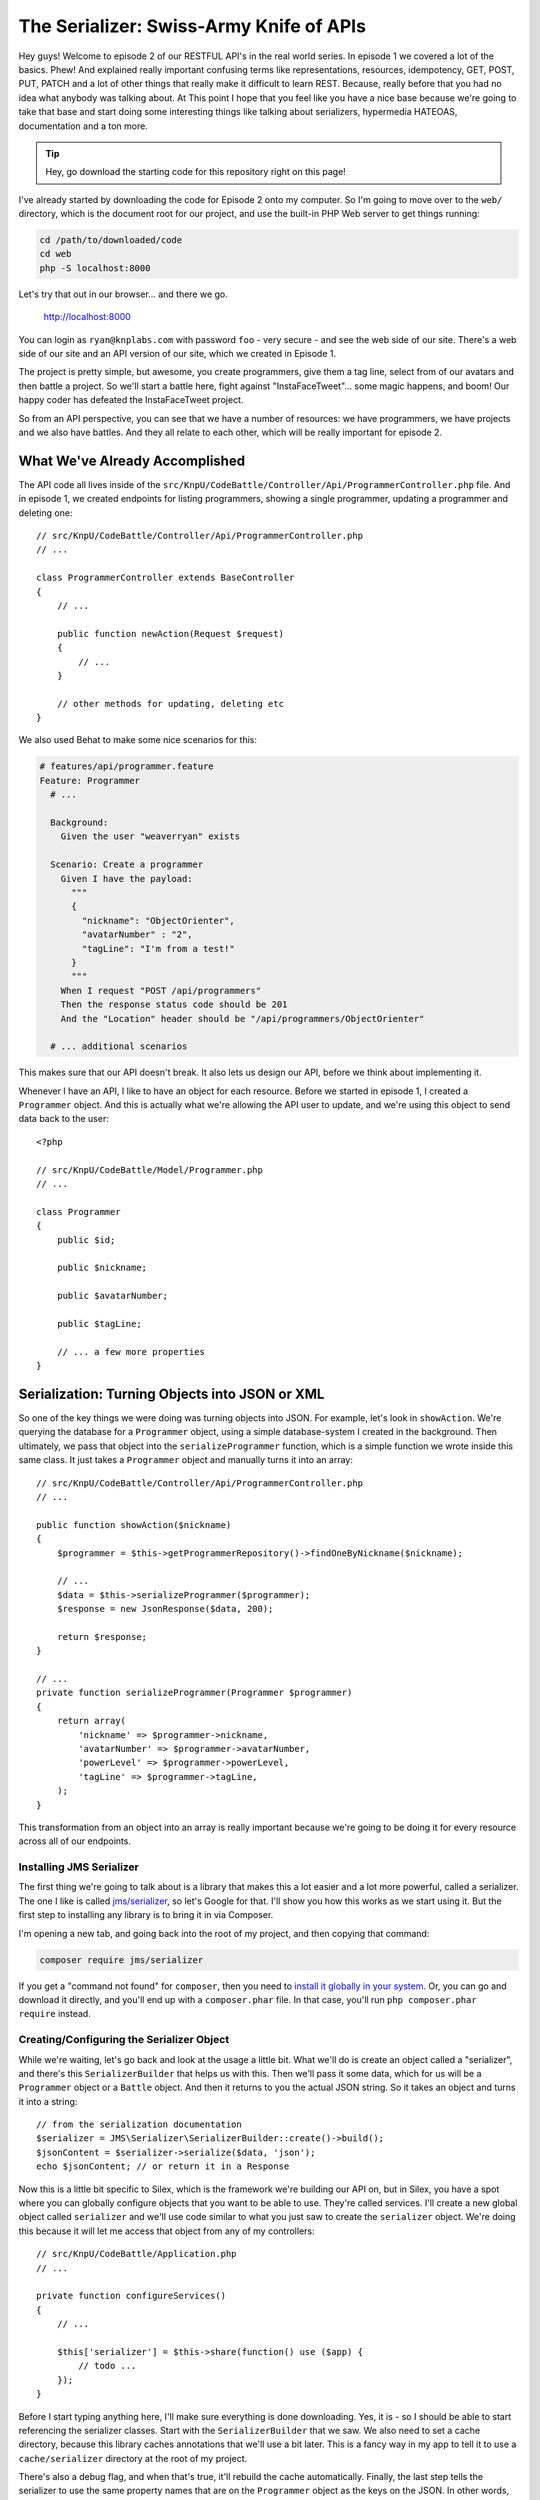 The Serializer: Swiss-Army Knife of APIs
========================================

Hey guys! Welcome to episode 2 of our RESTFUL API's in the real world series.
In episode 1 we covered a lot of the basics. Phew! And explained really important
confusing terms like representations, resources, idempotency, GET, POST, PUT,
PATCH and a lot of other things that really make it difficult to learn REST.
Because, really before that you had no idea what anybody was talking about. 
At This point I hope that you feel like you have a nice base because we're 
going to take that base and start doing some interesting things like 
talking about serializers, hypermedia HATEOAS, documentation and a ton more.

.. tip::

    Hey, go download the starting code for this repository right on this page!

I've already started by downloading the code for Episode 2 onto my computer.
So I'm going to move over to the ``web/`` directory, which is the document
root for our project, and use the built-in PHP Web server to get things running:

.. code-block:: bash

    cd /path/to/downloaded/code
    cd web
    php -S localhost:8000

Let's try that out in our browser... and there we go.

    http://localhost:8000

You can login as ``ryan@knplabs.com`` with password ``foo`` - very secure -
and see the web side of our site. There's a web side of our site and an API
version of our site, which we created in Episode 1.

The project is pretty simple, but awesome, you create programmers, give them
a tag line, select from of our avatars and then battle a project. So we'll
start a battle here, fight against "InstaFaceTweet"... some magic  happens,
and boom! Our happy coder has defeated the InstaFaceTweet project.

So from an API perspective, you can see that we have a number of resources:
we have programmers, we have projects and we also have battles. And they all
relate to each other, which will be really important for episode 2.

What We've Already Accomplished
-------------------------------

The API code all lives inside of the ``src/KnpU/CodeBattle/Controller/Api/ProgrammerController.php``
file. And in episode 1, we created endpoints for listing programmers, showing
a single programmer, updating a programmer and deleting one::

    // src/KnpU/CodeBattle/Controller/Api/ProgrammerController.php
    // ...

    class ProgrammerController extends BaseController
    {
        // ...
    
        public function newAction(Request $request)
        {
            // ...
        }
        
        // other methods for updating, deleting etc
    }

We also used Behat to make some nice scenarios for this:

.. code-block:: gherkin

    # features/api/programmer.feature
    Feature: Programmer
      # ...

      Background:
        Given the user "weaverryan" exists

      Scenario: Create a programmer
        Given I have the payload:
          """
          {
            "nickname": "ObjectOrienter",
            "avatarNumber" : "2",
            "tagLine": "I'm from a test!"
          }
          """
        When I request "POST /api/programmers"
        Then the response status code should be 201
        And the "Location" header should be "/api/programmers/ObjectOrienter"

      # ... additional scenarios


This makes sure that our API doesn't break. It also lets us design our API,
before we think about implementing it.

Whenever I have an API, I like to have an object for each resource. Before
we started in episode 1, I created a ``Programmer`` object. And this is actually
what we're allowing the API user to update, and we're using this object to
send data back to the user::

    <?php

    // src/KnpU/CodeBattle/Model/Programmer.php
    // ...

    class Programmer
    {
        public $id;

        public $nickname;

        public $avatarNumber;

        public $tagLine;

        // ... a few more properties
    }

Serialization: Turning Objects into JSON or XML
-----------------------------------------------

So one of the key things we were doing was turning objects into JSON. For
example, let's look in ``showAction``. We're querying the database for a
``Programmer`` object, using a simple database-system I created in the background.
Then ultimately, we pass that object into the ``serializeProgrammer`` function,
which is a simple function we wrote inside this same class. It just takes
a ``Programmer`` object and manually turns it into an array::

    // src/KnpU/CodeBattle/Controller/Api/ProgrammerController.php
    // ...
    
    public function showAction($nickname)
    {
        $programmer = $this->getProgrammerRepository()->findOneByNickname($nickname);

        // ...
        $data = $this->serializeProgrammer($programmer);
        $response = new JsonResponse($data, 200);

        return $response;
    }

    // ...
    private function serializeProgrammer(Programmer $programmer)
    {
        return array(
            'nickname' => $programmer->nickname,
            'avatarNumber' => $programmer->avatarNumber,
            'powerLevel' => $programmer->powerLevel,
            'tagLine' => $programmer->tagLine,
        );
    }

This transformation from an object into an array is really important because
we're going to be doing it for every resource across all of our endpoints.

Installing JMS Serializer
~~~~~~~~~~~~~~~~~~~~~~~~~

The first thing we're going to talk about is a library that makes this a lot
easier and a lot more powerful, called a serializer. The one I like is called
`jms/serializer`_, so let's Google for that. I'll show you how this works
as we start using it. But the first step to installing any library is to
bring it in via Composer.

I'm opening a new tab, and going back into the root of my project, and then
copying that command:

.. code-block:: bash

    composer require jms/serializer

If you get a "command not found" for ``composer``, then you need to
`install it globally in your system`_. Or, you can go and download it directly,
and you'll end up with a ``composer.phar`` file. In that case, you'll run
``php composer.phar require`` instead.

Creating/Configuring the Serializer Object
~~~~~~~~~~~~~~~~~~~~~~~~~~~~~~~~~~~~~~~~~~

While we're waiting, let's go back and look at the usage a little bit. What
we'll do is create an object called a "serializer", and there's this ``SerializerBuilder``
that helps us with this. Then we'll pass it some data, which for us will
be a ``Programmer`` object or a ``Battle`` object. And then it returns to
you the actual JSON string. So it takes an object and turns it into a string::

    // from the serialization documentation
    $serializer = JMS\Serializer\SerializerBuilder::create()->build();
    $jsonContent = $serializer->serialize($data, 'json');
    echo $jsonContent; // or return it in a Response

Now this is a little bit specific to Silex, which is the framework we're
building our API on, but in Silex, you have a spot where you can globally
configure objects that you want to be able to use. They're called services.
I'll create a new global object called ``serializer`` and we'll use code
similar to what you just saw to create the ``serializer`` object. We're doing
this because it will let me access that object from any of my controllers::

    // src/KnpU/CodeBattle/Application.php
    // ...
    
    private function configureServices()
    {
        // ...
        
        $this['serializer'] = $this->share(function() use ($app) {
            // todo ...
        });
    }

Before I start typing anything here, I'll make sure everything is done downloading.
Yes, it is - so I should be able to start referencing the serializer classes.
Start with the ``SerializerBuilder`` that we saw. We also need to set a cache
directory, because this library caches annotations that we'll use a bit later.
This is a fancy way in my app to tell it to use a ``cache/serializer`` directory
at the root of my project.

There's also a debug flag, and when that's true, it'll rebuild the cache
automatically. Finally, the last step tells the serializer to use the same
property names that are on the ``Programmer`` object as the keys on the JSON.
In other words, don't try to transform them in any way. And that's it!

.. code-block:: php

    // src/KnpU/CodeBattle/Application.php
    // ...
    
    private function configureServices()
    {
        // ...
        
        $this['serializer'] = $this->share(function() use ($app) {
            return \JMS\Serializer\SerializerBuilder::create()
                ->setCacheDir($app['root_dir'].'/cache/serializer')
                ->setDebug($app['debug'])
                ->setPropertyNamingStrategy(new IdenticalPropertyNamingStrategy())
                ->build();
        });
    }

Using the Serializer Object
---------------------------

The important thing here is that we have a ``serializer`` object and we can
access it from any of our controllers. Let's open our ``ProgrammerController``
and rename ``serializeProgrammer`` to just ``serialize`` since it can serialize
anything.

I've setup my application so that I can reference any of those global objects
by saying ``$this->container['serializer']``. This will look different for
you: the important point is that we need to access that object we just configured.

Now, just call ``serialize()`` on it, just like the documentation told us.
I'll put ``json`` as the second argument so we get JSON. The serializer can
also give us another format, like XML::

    // src/KnpU/CodeBattle/Controller/Api/ProgrammerController.php
    // ...

    protected function serialize($data)
    {
        return $this->container['serializer']->serialize($data, 'json');
    }

Perfect! Now let's look to see where we used the ``serializeProgrammer``
function before. That old function returned an array, but ``serialize`` now
returns the JSON string. So now we can return a normal ``Response`` object
and just pass the JSON string that we want. The one thing we'll lose is the
``Content-Type`` header being set to ``application/json``, but we'll fix
that in a second::

    // src/KnpU/CodeBattle/Controller/Api/ProgrammerController.php
    // ...

    public function newAction(Request $request)
    {
        $programmer = new Programmer();
        // ...

        $json = $this->serialize($programmer);
        $response = new Response($json, 201);

        // ... setting the Location header

        return $response;
    }

Let's go and make similar changes to the rest of our code.

In fact, when we have the collection of ``Programmer`` objects, things get 
much easier. We can pass the entire array of objects and it's smart enough 
to know how to serialize that. You can already start to see some of the 
benefits of using a serializer::

    // src/KnpU/CodeBattle/Controller/Api/ProgrammerController.php
    // ...

    public function listAction()
    {
        $programmers = $this->getProgrammerRepository()->findAll();
        $data = array('programmers' => $programmers);
        $json = $this->serialize($data);

        $response = new Response($json, 200);

        return $response;
    }

Compared with what we had before, not a lot should have changed, because
the serializer should give us a JSON structure with all the properties in
``Programmer``. That's practically the same as we were doing before.

So let's run our tests!

.. code-block:: bash

    php vendor/bin/behat

We've totally changed how a Programmer gets turned into JSON, but *almost*
every test passes already! We'll debug that failure next.

.. _`jms/serializer`: http://jmsyst.com/libs/serializer
.. _`install it globally in your system`: https://getcomposer.org/doc/00-intro.md#globally
